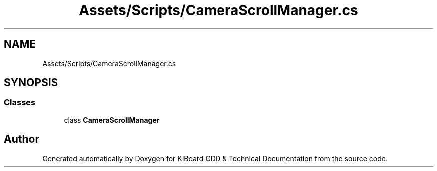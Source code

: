 .TH "Assets/Scripts/CameraScrollManager.cs" 3 "Version 1.0.0" "KiBoard GDD & Technical Documentation" \" -*- nroff -*-
.ad l
.nh
.SH NAME
Assets/Scripts/CameraScrollManager.cs
.SH SYNOPSIS
.br
.PP
.SS "Classes"

.in +1c
.ti -1c
.RI "class \fBCameraScrollManager\fP"
.br
.in -1c
.SH "Author"
.PP 
Generated automatically by Doxygen for KiBoard GDD & Technical Documentation from the source code\&.
